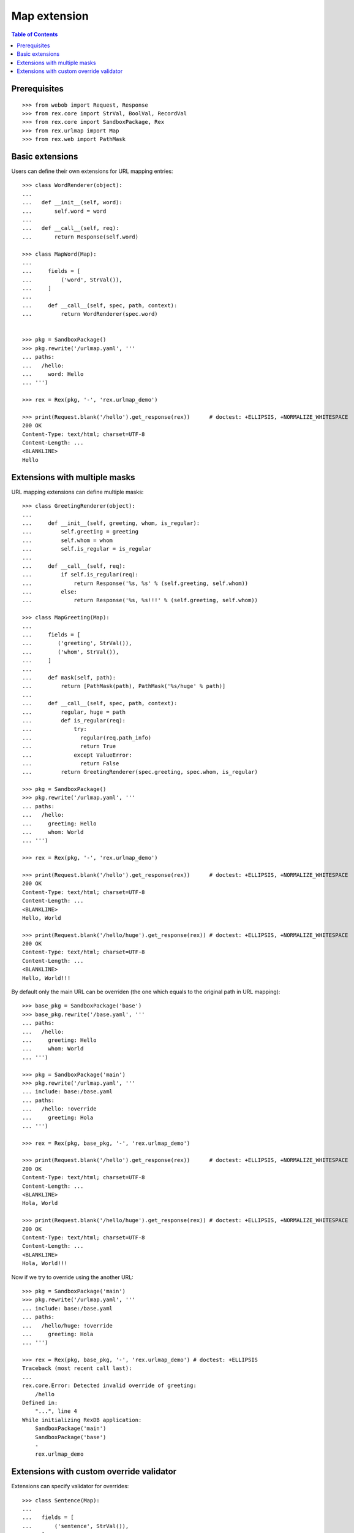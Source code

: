 *****************
  Map extension
*****************

.. contents:: Table of Contents

Prerequisites
-------------

::

  >>> from webob import Request, Response
  >>> from rex.core import StrVal, BoolVal, RecordVal
  >>> from rex.core import SandboxPackage, Rex
  >>> from rex.urlmap import Map
  >>> from rex.web import PathMask


Basic extensions
----------------

Users can define their own extensions for URL mapping entries::

  >>> class WordRenderer(object):
  ...
  ...   def __init__(self, word):
  ...       self.word = word
  ...
  ...   def __call__(self, req):
  ...       return Response(self.word)

  >>> class MapWord(Map):
  ... 
  ...     fields = [
  ...         ('word', StrVal()),
  ...     ]
  ... 
  ...     def __call__(self, spec, path, context):
  ...         return WordRenderer(spec.word)


  >>> pkg = SandboxPackage()
  >>> pkg.rewrite('/urlmap.yaml', '''
  ... paths:
  ...   /hello:
  ...     word: Hello
  ... ''')

  >>> rex = Rex(pkg, '-', 'rex.urlmap_demo')

  >>> print(Request.blank('/hello').get_response(rex))      # doctest: +ELLIPSIS, +NORMALIZE_WHITESPACE
  200 OK
  Content-Type: text/html; charset=UTF-8
  Content-Length: ...
  <BLANKLINE>
  Hello

Extensions with multiple masks
------------------------------

URL mapping extensions can define multiple masks::

  >>> class GreetingRenderer(object):
  ... 
  ...     def __init__(self, greeting, whom, is_regular):
  ...         self.greeting = greeting
  ...         self.whom = whom
  ...         self.is_regular = is_regular
  ... 
  ...     def __call__(self, req):
  ...         if self.is_regular(req):
  ...             return Response('%s, %s' % (self.greeting, self.whom))
  ...         else:
  ...             return Response('%s, %s!!!' % (self.greeting, self.whom))

  >>> class MapGreeting(Map):
  ... 
  ...     fields = [
  ...        ('greeting', StrVal()),
  ...        ('whom', StrVal()),
  ...     ]
  ... 
  ...     def mask(self, path):
  ...         return [PathMask(path), PathMask('%s/huge' % path)]
  ... 
  ...     def __call__(self, spec, path, context):
  ...         regular, huge = path
  ...         def is_regular(req):
  ...             try:
  ...               regular(req.path_info)
  ...               return True
  ...             except ValueError:
  ...               return False
  ...         return GreetingRenderer(spec.greeting, spec.whom, is_regular)

  >>> pkg = SandboxPackage()
  >>> pkg.rewrite('/urlmap.yaml', '''
  ... paths:
  ...   /hello:
  ...     greeting: Hello
  ...     whom: World
  ... ''')

  >>> rex = Rex(pkg, '-', 'rex.urlmap_demo')

  >>> print(Request.blank('/hello').get_response(rex))      # doctest: +ELLIPSIS, +NORMALIZE_WHITESPACE
  200 OK
  Content-Type: text/html; charset=UTF-8
  Content-Length: ...
  <BLANKLINE>
  Hello, World

  >>> print(Request.blank('/hello/huge').get_response(rex)) # doctest: +ELLIPSIS, +NORMALIZE_WHITESPACE
  200 OK
  Content-Type: text/html; charset=UTF-8
  Content-Length: ...
  <BLANKLINE>
  Hello, World!!!

By default only the main URL can be overriden (the one which equals to the
original path in URL mapping)::

  >>> base_pkg = SandboxPackage('base')
  >>> base_pkg.rewrite('/base.yaml', '''
  ... paths:
  ...   /hello:
  ...     greeting: Hello
  ...     whom: World
  ... ''')

  >>> pkg = SandboxPackage('main')
  >>> pkg.rewrite('/urlmap.yaml', '''
  ... include: base:/base.yaml
  ... paths:
  ...   /hello: !override
  ...     greeting: Hola
  ... ''')

  >>> rex = Rex(pkg, base_pkg, '-', 'rex.urlmap_demo')

  >>> print(Request.blank('/hello').get_response(rex))      # doctest: +ELLIPSIS, +NORMALIZE_WHITESPACE
  200 OK
  Content-Type: text/html; charset=UTF-8
  Content-Length: ...
  <BLANKLINE>
  Hola, World

  >>> print(Request.blank('/hello/huge').get_response(rex)) # doctest: +ELLIPSIS, +NORMALIZE_WHITESPACE
  200 OK
  Content-Type: text/html; charset=UTF-8
  Content-Length: ...
  <BLANKLINE>
  Hola, World!!!

Now if we try to override using the another URL::

  >>> pkg = SandboxPackage('main')
  >>> pkg.rewrite('/urlmap.yaml', '''
  ... include: base:/base.yaml
  ... paths:
  ...   /hello/huge: !override
  ...     greeting: Hola
  ... ''')

  >>> rex = Rex(pkg, base_pkg, '-', 'rex.urlmap_demo') # doctest: +ELLIPSIS
  Traceback (most recent call last):
  ...
  rex.core.Error: Detected invalid override of greeting:
      /hello
  Defined in:
      "...", line 4
  While initializing RexDB application:
      SandboxPackage('main')
      SandboxPackage('base')
      -
      rex.urlmap_demo

Extensions with custom override validator
-----------------------------------------

Extensions can specify validator for overrides::

  >>> class Sentence(Map):
  ... 
  ...   fields = [
  ...       ('sentence', StrVal()),
  ...   ]
  ... 
  ...   validate_override = RecordVal(
  ...     ('important', BoolVal(), None)
  ...   )
  ... 
  ...   def override(self, spec, override_spec):
  ...       if override_spec.important is None:
  ...         return spec
  ...       if override_spec.important:
  ...           return spec.__clone__(sentence=spec.sentence + '!!!')
  ...       elif spec.sentence.endswith('!!!'):
  ...           return spec.__clone__(sentence=spec.sentence[:-3])
  ... 
  ...   def __call__(self, spec, path, context):
  ...       return WordRenderer(spec.sentence)

  >>> base_pkg = SandboxPackage('base')
  >>> base_pkg.rewrite('/base.yaml', '''
  ... paths:
  ...   /hello:
  ...     sentence: Hello, World
  ... ''')

  >>> pkg = SandboxPackage('main')
  >>> pkg.rewrite('/urlmap.yaml', '''
  ... include: base:/base.yaml
  ... paths:
  ...   /hello: !override
  ...     important: true
  ... ''')

  >>> rex = Rex(pkg, base_pkg, '-', 'rex.urlmap_demo')

  >>> print(Request.blank('/hello').get_response(rex)) # doctest: +ELLIPSIS, +NORMALIZE_WHITESPACE
  200 OK
  Content-Type: text/html; charset=UTF-8
  Content-Length: ...
  <BLANKLINE>
  Hello, World!!!

